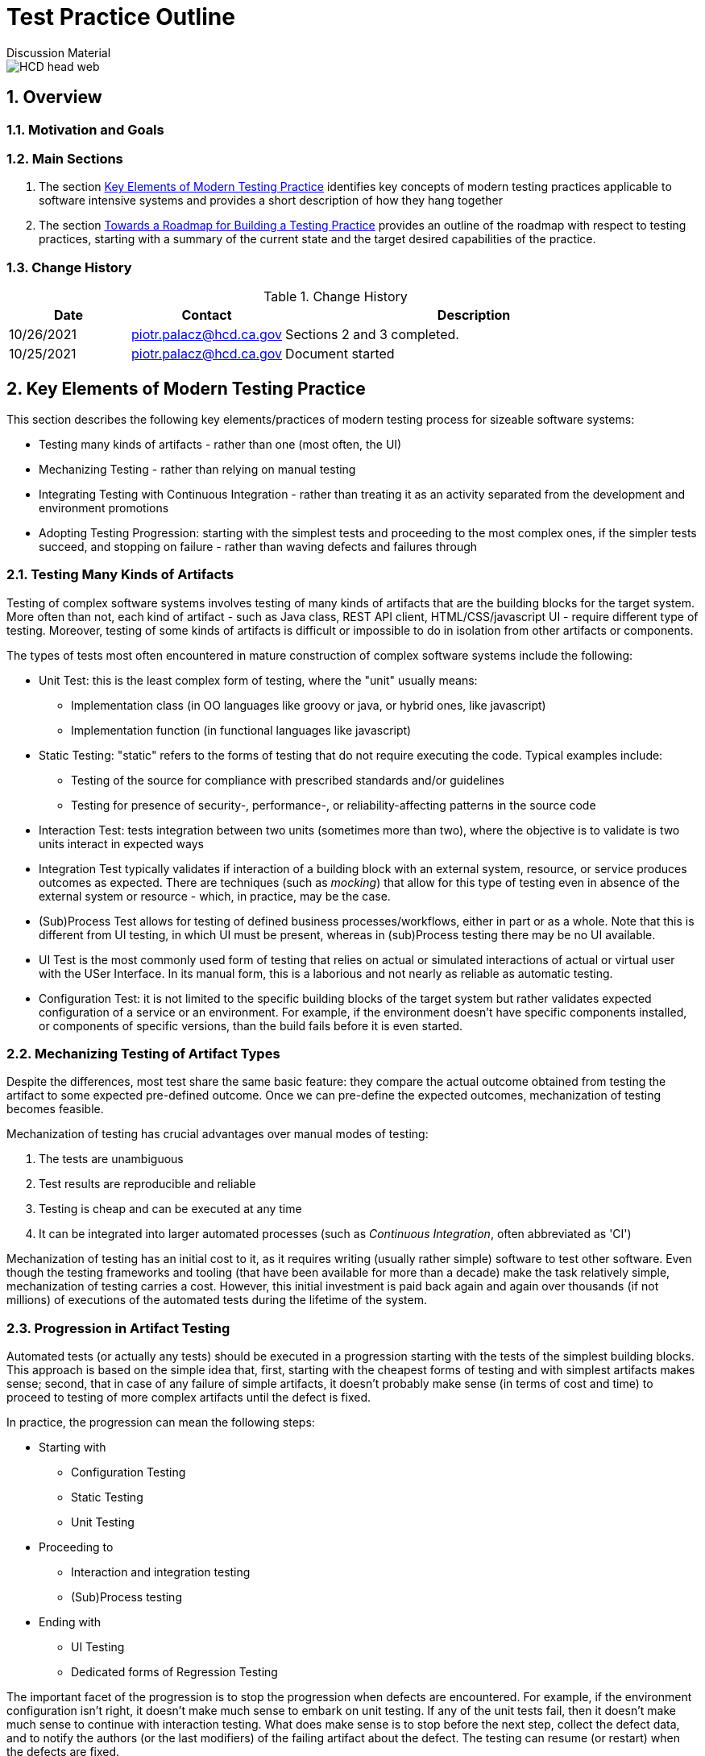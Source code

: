= Test Practice Outline
Discussion Material

image::images/HCD_head_web.png[align="center"]

:revnumber: 10/25/2021
:Author Initials: pxp
:email: <piotr.palacz@hcd.ca.gov>
:icons:
:numbered:
:toc:


ifdef::backend-html5[]
:twoinches: width='144'
:full-width: width='100%'
:half-width: width='50%'
:half-size: width='50%'
:thumbnail: width='60'
:size10: width='10%'
:size15: width='15%'
:size25: width='25%'
:size40: width='40%'
:size50: width='50%'
:size60: width='60%'
:size75: width='75%'
endif::[]
ifdef::backend-pdf[]
:twoinches: pdfwidth='2in'
:full-width: pdfwidth='100vw'
:half-width: pdfwidth='50vw'
:half-size: pdfwidth='50%'
:thumbnail: pdfwidth='20mm'
:size10: pdfwidth='10%'
:size15: pdfwidth='15%'
:size25: pdfwidth='25%'
:size40: pdfwidth='40%'
:size50: pdfwidth='50%'
:size60: pdfwidth='60%'
:size75: pdfwidth='75%'
endif::[]
ifdef::backend-docbook5[]
:twoinches: width='50mm'
:full-width: scaledwidth='100%'
:half-width: scaledwidth='50%'
:half-size: width='50%'
:thumbnail: width='20mm'
:size40: width='40%'
:size50: width='50%'
endif::[]

== Overview

 

=== Motivation and Goals
 
 
=== Main Sections

. The section <<Key Elements of Modern Testing Practice>> identifies key concepts of modern testing practices applicable to software intensive systems and provides a short description of how they hang together

. The section <<Towards a Roadmap for Building a Testing Practice>> provides an outline of the roadmap with respect to testing practices, starting with a summary of the current state and the target desired capabilities of the practice.
 

=== Change History

.Change History
[width="95%",cols="3,^2,10",options="header"]
|=========================================================
|Date | Contact |Description 

|10/26/2021 |   piotr.palacz@hcd.ca.gov | Sections 2 and 3 completed.

|10/25/2021 |   piotr.palacz@hcd.ca.gov | Document started  

|=========================================================


== Key Elements of Modern Testing Practice

This section describes the following key elements/practices of modern testing process for sizeable software systems:

* Testing many kinds of artifacts - rather than one (most often, the UI)
* Mechanizing Testing - rather than relying on manual testing
* Integrating Testing with Continuous Integration - rather than treating it as an activity separated from the development and environment promotions
* Adopting Testing Progression: starting with the simplest tests and proceeding to the most complex ones, if the simpler tests succeed, and stopping on failure - rather than waving defects and failures through


=== Testing Many Kinds of Artifacts

Testing of complex software systems involves testing of many kinds of artifacts that are the building blocks for the target system. More often than not, each kind of artifact - such as Java class, REST API client, HTML/CSS/javascript UI - require different type of testing. Moreover, testing of some kinds of artifacts is difficult or impossible to do in isolation from other artifacts or components. 

The types of tests most often encountered in mature construction of complex software systems include the following:


* Unit Test: this is the least complex form of testing, where the "unit" usually means:
** Implementation class (in OO languages like groovy or java, or hybrid ones, like javascript)
** Implementation function (in functional languages like javascript)

* Static Testing: "static" refers to the forms of testing that do not require executing the code. Typical examples include:
** Testing of the source for compliance with prescribed standards and/or guidelines
** Testing for presence of security-, performance-, or reliability-affecting patterns in the source code 

* Interaction Test: tests integration between two units (sometimes more than two), where the objective is to validate is two units interact in expected ways

* Integration Test typically validates if interaction of a building block with an external system, resource, or service produces outcomes as expected. There are techniques (such as _mocking_) that allow for this type of testing even in absence of the external system or resource - which, in practice, may be the case.  

* (Sub)Process Test allows for testing of defined business processes/workflows, either in part or as a whole. Note that this is different from UI testing, in which UI must be present, whereas in (sub)Process testing there may be no UI available.

* UI Test is the most commonly used form of testing that relies on actual or simulated interactions of actual or virtual user with the USer Interface. In its manual form, this is a laborious and not nearly as reliable as automatic testing.

* Configuration Test: it is not limited to the specific building blocks of the target system but rather validates expected configuration of a service or an environment. For example, if the environment doesn't have specific components installed, or components of specific versions, than the build fails before it is even started.


=== Mechanizing Testing of Artifact Types

Despite the differences, most test share the same basic feature: they compare the actual outcome obtained from testing the artifact to some expected pre-defined outcome. Once we can pre-define the expected outcomes, mechanization of testing becomes feasible.

Mechanization of testing has crucial advantages over manual modes of testing:

. The tests are unambiguous
. Test results are reproducible and reliable
. Testing is cheap and can be executed at any time 
. It can be integrated into larger automated processes (such as _Continuous Integration_, often abbreviated as 'CI')

Mechanization of testing has an initial cost to it, as it requires writing (usually rather simple) software to test other software. Even though the testing frameworks and tooling (that have been available for more than a decade) make the task relatively simple, mechanization of testing carries a cost. However, this initial investment is paid back again and again over thousands (if not millions) of executions of the automated tests during the lifetime of the system.   

=== Progression in Artifact Testing 

Automated tests (or actually any tests) should be executed in a progression starting with the tests of the simplest building blocks. This approach is based on the simple idea that, first, starting with the cheapest forms of testing and with simplest artifacts makes sense; second, that in case of any failure of simple artifacts, it doesn't probably make sense (in terms of cost and time) to proceed to testing of more complex artifacts until the defect is fixed.

In practice, the progression can mean the following steps:

* Starting with
** Configuration Testing
** Static Testing
** Unit Testing

* Proceeding to
** Interaction and integration testing
** (Sub)Process testing

* Ending with 
** UI Testing
** Dedicated forms of Regression Testing

The important facet of the progression is to stop the progression when defects are encountered. For example, if the environment configuration isn't right, it doesn't make much sense to embark on unit testing. If any of the unit tests fail, then it doesn't make much sense to continue with interaction testing. What does make sense is to stop before the next step, collect the defect data, and to notify the authors (or the last modifiers) of the failing artifact about the defect. The testing can resume (or restart) when the defects are fixed. 

=== Testing As Part of Automated Continuous Integration

In a nutshell, Continuous Integration in software construction is similar to a Business Process: it has specific steps, transitions between steps that can be made under specific conditions, and so on. 

The term _Continuous Integration_ rightly emphasizes the following facets of that process: 

* Integration of all the steps starting from creating/modifying source code (including configuration files, schemas, etc.) up to and including the deployment of the system into Production. These steps include the following:
** Accepting changes to the source code from developers (usually, into a version control system)
** Building the system on a trigger (more about it below)
** Running all automated tests if the system builds correctly
** Deploying the built system version to the next environment when applicable (for example, promoting from DEV to TEST, from TEST to UAT, or from UAT to Production)
** Stopping the process in case of failures and/or defects and notifying the interested parties about them.

* Doing that _continuously_ when specific triggers are present. Typical triggers include the following:
** Schedule - such as triggering the process at the end of the working day
** Change-related event - such as commit of modifications to the version control system
** Deployment of the newly built system from one environment to the next 

In practice, all of the above triggers can be used and are used. For example, triggering a build and subsequent automated testing on every commit may seem an overkill but:
* Automated testing is cheap
* Builds can be incremental and fast
* Developers have fast feedback on health of the committed changes
* Work and testing becomes incremental, facilitating identification and fixing of defects.

== Towards a Roadmap for Building a Testing Practice

Building on the approach outlined in the previous sections, we can now start considering a Roadmap for building a testing practice. The roadmap needs to include the following elements:

* What is the current starting point?
* What is the desired target state?
* How to proceed from the current state to the target?
* What can be used to measure progress?

The subsections that follow discuss the above questions.

=== The Starting Point

Taking CASAS as an example, the current starting point can be characterized as follows:

* The UAT phase is the main testing phase in the system's lifecycle
** Most tests in this phase are manual
** Testing is limited to the end user perspective on the system

* Pre-UAT phase testing exists in a rudimentary form
** Unit tests are present but:
*** There aren't many of unit tests
*** They are not part of the mandatory development process
*** Some are hard-coded to succeed
*** Their coverage is unknown (not measured)
** Static code analysis tool (CodeNarc) is present but:
*** It is not used a lot
*** It is not clear what kind of actionable items it can produce in the current process

* None of the standard testing steps (unit, integration, interaction, (sub)process, user testing) are integrated within Continuous Integration (Jenkins)
** The actual testing through Continuous Integration is in practice limited to the build succeeding or failing
** There is no triggering of the build on committed change(s), or environment promotions, hence the CI is manual and not _continuous_


=== Target State and Capabilities

The target desired state is the described by adopting Continuous Integration-based approach to testing, as outlined in the section <<Key Elements of Modern Testing Practice>>. In summary, this involves ability to perform the following:

* Automated testing of many kinds of building blocks of the target system
* Following a prescribed process based on Continuous Integration approach
* Producing reliable measures of quality of the system under test

As indicated in section <<Starting Point>>, none of the above is fully realized yet, even though the basic elements are already in place, including the following:

* Version control system
* Unit tests (in small numbers)
* Static analysis tooling (CodeNarc)
* Continuous Integration software (Jenkins)
* Specifications for a number of UI-based tests (performed manually)

=== Incremental Improvements
 
Practical adoption of the Roadmap requires incremental improvements. Most of these improvements can be adopted in parallel rather than sequentially. Moreover, they can use what is already in place, even if the element is not used to its full potential (for example, Jenkins as Continuous Integration software as used in CASAS). 

* The first natural step is to automate the existing manual UI tests. Doing so helps reduce the effort required with testing of new system versions (including functional and regression testing is some form), increases reliability of that testing, and provides data for measuring quality changes.
** Subsequent improvements typically involve: 
*** Increasing the number and/or quality of the UI tests
*** Automated reporting of outcomes (using email, dashboards, and similar)
*** Using transient virtual users for testing and transient side effect, so that there are no persistent side-effects in the environment (or, at least, its central data store) after the testing has been completed.

The next major step is to adopt the Continuous Integration discipline and introduce incremental improvements in the following areas:
* Number and quality of Unit Tests
* Measuring coverage of the Unit Tests and flagging as defective unit tests that provide coverage below an acceptable threshold
* Introducing additional non-functional or non-UI tests, such integration and interaction tests, preferably with measurable coverage
* Making sure that detection of defects stops the testing progression and that information about the defects/failures reaches the interested parties automatically (e.g., by email)

Yet another step involves gathering metrics and measuring quality or progress towards higher quality of the system under test. This is discussed in the following subsection.

=== Gathering Metrics, Quality Measurements, and Reporting

Adoption of a mature testing discipline is not complete without being able to gather various metrics and quality-related measurements, and being able to produce related reporting. 

* Typical and natural metrics typically gathered in the testing process include failure/success counts and rates, both for the current run and historical data. However, this type of information becomes more useful if attached to metrics about the system and (versions of) its components under test. For example, a given number of defects indicates different scale of problems when small deltas are being tested, as contrasted with big modifications or additions to the system. Being able to make this type of distinctions requires linking of the information about test results as produced by the automated tests with branch/version information as available (typically) from the version control system.

* In addition to gathering metrics about how the system/application behaves under test, it is crucial to be able to measure quality of the tests themselves. Fortunately, there are approaches and tooling to accomplish that. The measure of tests' quality most often used in practice is the _Coverage_ of the test in question, usually expressed as a percentage of the tested execution paths versus all available paths of execution in a component. 

** Measuring Coverage is crucial because one can easily produce many tests with 100% success rate with 0% coverage. In such a situation, the tests are worthless. In order to be useful, a test must have a good coverage rate, ideally 100%. This figure is not always achievable or desirable (because of the cost/effort involved), so that practical acceptable coverage values are in the range of 70-90% depending on the situation and adopted standards.

** In case of Unit Tests, there is tooling that makes it easy to automatically determine coverage (in systems like CASAS). Measuring coverage of tests executing a workflow or a business process is more challenging but still worthy of attention. 

* Reporting and aggregating test data is usually provided functionality in most Continuous Integration software. Even the already mention Jenkins, an Open Source solution, provides sufficient reporting and data aggregation facilities. Moreover, standard capabilities of CI implementations typically include automatic generation and _delivery_ of reports.   

<end>
